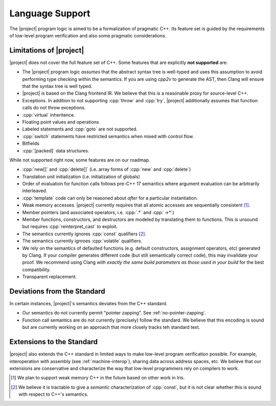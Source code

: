 #################
Language Support
#################

The |project| program logic is aimed to be a formalization of pragmatic C++. Its feature set is guided by the requirements of low-level program verification and also some pragmatic considerations.

Limitations of |project|
=========================

|project| does not cover the full feature set of C++. Some features that are explicitly **not supported** are:

* The |project| program logic *assumes* that the abstract syntax tree is well-typed and uses this assumption to avoid performing type checking within the semantics. If you are using `cpp2v` to generate the AST, then Clang will ensure that the syntax tree is well typed.
* |project| is based on the Clang frontend IR. We believe that this is a reasonable proxy for source-level C++.
* Exceptions. In addition to not supporting :cpp:`throw` and :cpp:`try`, |project| additionally assumes that function calls do not throw exceptions.
* :cpp:`virtual` inheritence.
* Floating point values and operations
* Labeled statements and :cpp:`goto` are not supported.
* :cpp:`switch` statements have restricted semantics when mixed with control flow.
* Bitfields
* :cpp:`[packed]` data structures.


While not supported right now, some features are on our roadmap.

* :cpp:`new[]` and :cpp:`delete[]` (i.e. array forms of :cpp:`new` and :cpp:`delete`)
* Translation unit initialization (i.e. initialization of globals)
* Order of evaluation for function calls follows pre-C++ 17 semantics where argument evaluation can be arbitrarily interleaved.
* :cpp:`template` code can only be reasoned about *after* for a particular instantiation.
* Weak memory accesses. |project| currently requires that all atomic accesses are sequentially consistent [#weak-mem]_.
* Member pointers (and associated operators, i.e. :cpp:`.*` and :cpp:`->*`)
* Member functions, constructors, and destructors are modeled by translating them to functions. This is unsound but requires :cpp:`reinterpret_cast` to exploit.
* The semantics currently ignores :cpp:`const`  qualifiers [#const]_.
* The semantics currently ignroes :cpp:`volatile` qualifiers.
* We rely on the semantics of defaulted functions (e.g. default constructors, assignment operators, etc) generated by Clang. If your compiler generates different code (but still semantically correct code), this may invalidate your proof. We recommend using Clang *with exactly the same build parameters as those used in your build* for the best compatibility.
* Transparent replacement.

Deviations from the Standard
=============================

In certain instances, |project|'s semantics deviates from the C++ standard.

* Our semantics do not currently permit "pointer zapping". See :ref:`no-pointer-zapping`.
* Function call semantics are do not currently (precisely) follow the standard. We believe that this encoding is sound but are currently working on an approach that more closely tracks teh standard text.

Extensions to the Standard
===========================

|project| also extends the C++ standard in limited ways to make low-level program verification possible.
For example, interoperation with assembly (see :ref:`machine-interop`), sharing data across address spaces, etc.
We believe that our extensions are conservative and characterize the way that low-level programmers rely on compilers to work.

.. [#weak-mem] We plan to support weak memory C++ in the future based on other work in Iris.

.. [#const] We believe it is tractable to give a *semantic* characterization of :cpp:`const`, but it is not clear whether this is sound with respect to C++'s semantics.
